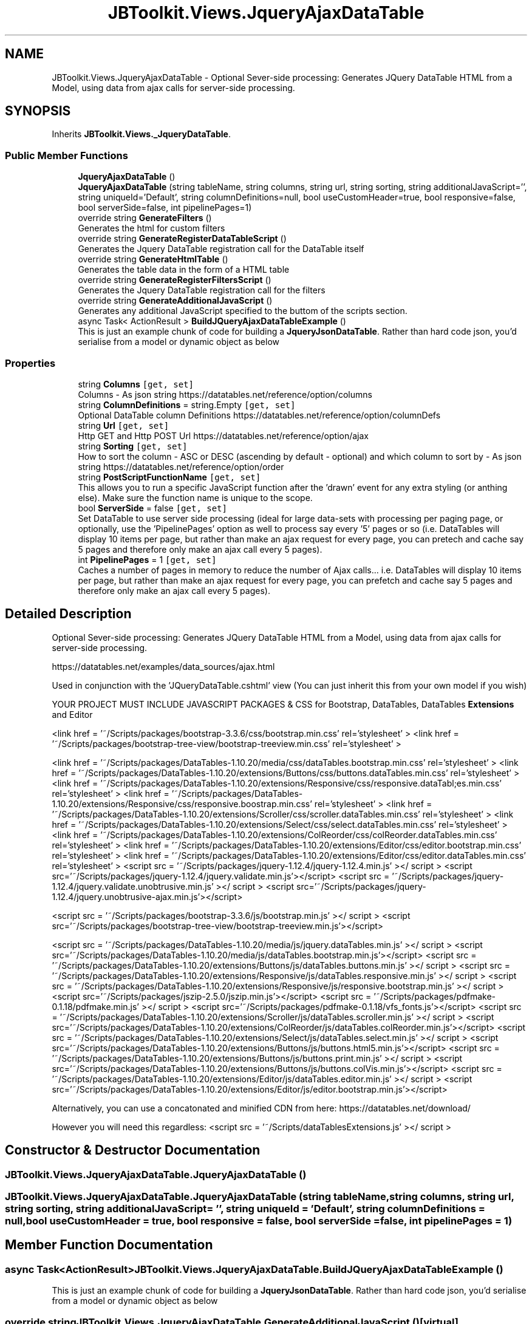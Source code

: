 .TH "JBToolkit.Views.JqueryAjaxDataTable" 3 "Mon Aug 31 2020" "JB.Toolkit" \" -*- nroff -*-
.ad l
.nh
.SH NAME
JBToolkit.Views.JqueryAjaxDataTable \- Optional Sever-side processing: Generates JQuery DataTable HTML from a Model, using data from ajax calls for server-side processing\&.  

.SH SYNOPSIS
.br
.PP
.PP
Inherits \fBJBToolkit\&.Views\&._JqueryDataTable\fP\&.
.SS "Public Member Functions"

.in +1c
.ti -1c
.RI "\fBJqueryAjaxDataTable\fP ()"
.br
.ti -1c
.RI "\fBJqueryAjaxDataTable\fP (string tableName, string columns, string url, string sorting, string additionalJavaScript='', string uniqueId='Default', string columnDefinitions=null, bool useCustomHeader=true, bool responsive=false, bool serverSide=false, int pipelinePages=1)"
.br
.ti -1c
.RI "override string \fBGenerateFilters\fP ()"
.br
.RI "Generates the html for custom filters "
.ti -1c
.RI "override string \fBGenerateRegisterDataTableScript\fP ()"
.br
.RI "Generates the Jquery DataTable registration call for the DataTable itself "
.ti -1c
.RI "override string \fBGenerateHtmlTable\fP ()"
.br
.RI "Generates the table data in the form of a HTML table "
.ti -1c
.RI "override string \fBGenerateRegisterFiltersScript\fP ()"
.br
.RI "Generates the Jquery DataTable registration call for the filters "
.ti -1c
.RI "override string \fBGenerateAdditionalJavaScript\fP ()"
.br
.RI "Generates any additional JavaScript specified to the buttom of the scripts section\&. "
.ti -1c
.RI "async Task< ActionResult > \fBBuildJQueryAjaxDataTableExample\fP ()"
.br
.RI "This is just an example chunk of code for building a \fBJqueryJsonDataTable\fP\&. Rather than hard code json, you'd serialise from a model or dynamic object as below "
.in -1c
.SS "Properties"

.in +1c
.ti -1c
.RI "string \fBColumns\fP\fC [get, set]\fP"
.br
.RI "Columns - As json string https://datatables.net/reference/option/columns "
.ti -1c
.RI "string \fBColumnDefinitions\fP = string\&.Empty\fC [get, set]\fP"
.br
.RI "Optional DataTable column Definitions https://datatables.net/reference/option/columnDefs "
.ti -1c
.RI "string \fBUrl\fP\fC [get, set]\fP"
.br
.RI "Http GET and Http POST Url https://datatables.net/reference/option/ajax "
.ti -1c
.RI "string \fBSorting\fP\fC [get, set]\fP"
.br
.RI "How to sort the column - ASC or DESC (ascending by default - optional) and which column to sort by - As json string https://datatables.net/reference/option/order "
.ti -1c
.RI "string \fBPostScriptFunctionName\fP\fC [get, set]\fP"
.br
.RI "This allows you to run a specific JavaScript function after the 'drawn' event for any extra styling (or anthing else)\&. Make sure the function name is unique to the scope\&. "
.ti -1c
.RI "bool \fBServerSide\fP = false\fC [get, set]\fP"
.br
.RI "Set DataTable to use server side processing (ideal for large data-sets with processing per paging page, or optionally, use the 'PipelinePages' option as well to process say every '5' pages or so (i\&.e\&. DataTables will display 10 items per page, but rather than make an ajax request for every page, you can pretech and cache say 5 pages and therefore only make an ajax call every 5 pages)\&. "
.ti -1c
.RI "int \fBPipelinePages\fP = 1\fC [get, set]\fP"
.br
.RI "Caches a number of pages in memory to reduce the number of Ajax calls\&.\&.\&. i\&.e\&. DataTables will display 10 items per page, but rather than make an ajax request for every page, you can prefetch and cache say 5 pages and therefore only make an ajax call every 5 pages)\&. "
.in -1c
.SH "Detailed Description"
.PP 
Optional Sever-side processing: Generates JQuery DataTable HTML from a Model, using data from ajax calls for server-side processing\&. 

https://datatables.net/examples/data_sources/ajax.html
.PP
Used in conjunction with the 'JQueryDataTable\&.cshtml' view (You can just inherit this from your own model if you wish)
.PP
YOUR PROJECT MUST INCLUDE JAVASCRIPT PACKAGES & CSS for Bootstrap, DataTables, DataTables \fBExtensions\fP and Editor
.PP
<link href = '~/Scripts/packages/bootstrap-3\&.3\&.6/css/bootstrap\&.min\&.css' rel='stylesheet' > <link href = '~/Scripts/packages/bootstrap-tree-view/bootstrap-treeview\&.min\&.css' rel='stylesheet' >
.PP
<link href = '~/Scripts/packages/DataTables-1\&.10\&.20/media/css/dataTables\&.bootstrap\&.min\&.css' rel='stylesheet' > <link href = '~/Scripts/packages/DataTables-1\&.10\&.20/extensions/Buttons/css/buttons\&.dataTables\&.min\&.css' rel='stylesheet' > <link href = '~/Scripts/packages/DataTables-1\&.10\&.20/extensions/Responsive/css/responsive\&.dataTabl;es\&.min\&.css' rel='stylesheet' > <link href = '~/Scripts/packages/DataTables-1\&.10\&.20/extensions/Responsive/css/responsive\&.boostrap\&.min\&.css' rel='stylesheet' > <link href = '~/Scripts/packages/DataTables-1\&.10\&.20/extensions/Scroller/css/scroller\&.dataTables\&.min\&.css' rel='stylesheet' > <link href = '~/Scripts/packages/DataTables-1\&.10\&.20/extensions/Select/css/select\&.dataTables\&.min\&.css' rel='stylesheet' > <link href = '~/Scripts/packages/DataTables-1\&.10\&.20/extensions/ColReorder/css/colReorder\&.dataTables\&.min\&.css' rel='stylesheet' > <link href = '~/Scripts/packages/DataTables-1\&.10\&.20/extensions/Editor/css/editor\&.bootstrap\&.min\&.css' rel='stylesheet' > <link href = '~/Scripts/packages/DataTables-1\&.10\&.20/extensions/Editor/css/editor\&.dataTables\&.min\&.css' rel='stylesheet' > <script src = '~/Scripts/packages/jquery-1\&.12\&.4/jquery-1\&.12\&.4\&.min\&.js' ></ script > <script src='~/Scripts/packages/jquery-1\&.12\&.4/jquery\&.validate\&.min\&.js'></script> <script src = '~/Scripts/packages/jquery-1\&.12\&.4/jquery\&.validate\&.unobtrusive\&.min\&.js' ></ script > <script src='~/Scripts/packages/jquery-1\&.12\&.4/jquery\&.unobtrusive-ajax\&.min\&.js'></script>
.PP
<script src = '~/Scripts/packages/bootstrap-3\&.3\&.6/js/bootstrap\&.min\&.js' ></ script > <script src='~/Scripts/packages/bootstrap-tree-view/bootstrap-treeview\&.min\&.js'></script>
.PP
<script src = '~/Scripts/packages/DataTables-1\&.10\&.20/media/js/jquery\&.dataTables\&.min\&.js' ></ script > <script src='~/Scripts/packages/DataTables-1\&.10\&.20/media/js/dataTables\&.bootstrap\&.min\&.js'></script> <script src = '~/Scripts/packages/DataTables-1\&.10\&.20/extensions/Buttons/js/dataTables\&.buttons\&.min\&.js' ></ script > <script src = '~/Scripts/packages/DataTables-1\&.10\&.20/extensions/Responsive/js/dataTables\&.responsive\&.min\&.js' ></ script > <script src = '~/Scripts/packages/DataTables-1\&.10\&.20/extensions/Responsive/js/responsive\&.bootstrap\&.min\&.js' ></ script > <script src='~/Scripts/packages/jszip-2\&.5\&.0/jszip\&.min\&.js'></script> <script src = '~/Scripts/packages/pdfmake-0\&.1\&.18/pdfmake\&.min\&.js' ></ script > <script src='~/Scripts/packages/pdfmake-0\&.1\&.18/vfs_fonts\&.js'></script> <script src = '~/Scripts/packages/DataTables-1\&.10\&.20/extensions/Scroller/js/dataTables\&.scroller\&.min\&.js' ></ script > <script src='~/Scripts/packages/DataTables-1\&.10\&.20/extensions/ColReorder/js/dataTables\&.colReorder\&.min\&.js'></script> <script src = '~/Scripts/packages/DataTables-1\&.10\&.20/extensions/Select/js/dataTables\&.select\&.min\&.js' ></ script > <script src='~/Scripts/packages/DataTables-1\&.10\&.20/extensions/Buttons/js/buttons\&.html5\&.min\&.js'></script> <script src = '~/Scripts/packages/DataTables-1\&.10\&.20/extensions/Buttons/js/buttons\&.print\&.min\&.js' ></ script > <script src='~/Scripts/packages/DataTables-1\&.10\&.20/extensions/Buttons/js/buttons\&.colVis\&.min\&.js'></script> <script src = '~/Scripts/packages/DataTables-1\&.10\&.20/extensions/Editor/js/dataTables\&.editor\&.min\&.js' ></ script > <script src='~/Scripts/packages/DataTables-1\&.10\&.20/extensions/Editor/js/editor\&.bootstrap\&.min\&.js'></script>
.PP
Alternatively, you can use a concatonated and minified CDN from here: https://datatables.net/download/
.PP
However you will need this regardless: <script src = '~/Scripts/dataTablesExtensions\&.js' ></ script > 
.br

.SH "Constructor & Destructor Documentation"
.PP 
.SS "JBToolkit\&.Views\&.JqueryAjaxDataTable\&.JqueryAjaxDataTable ()"

.SS "JBToolkit\&.Views\&.JqueryAjaxDataTable\&.JqueryAjaxDataTable (string tableName, string columns, string url, string sorting, string additionalJavaScript = \fC''\fP, string uniqueId = \fC'Default'\fP, string columnDefinitions = \fCnull\fP, bool useCustomHeader = \fCtrue\fP, bool responsive = \fCfalse\fP, bool serverSide = \fCfalse\fP, int pipelinePages = \fC1\fP)"

.SH "Member Function Documentation"
.PP 
.SS "async Task<ActionResult> JBToolkit\&.Views\&.JqueryAjaxDataTable\&.BuildJQueryAjaxDataTableExample ()"

.PP
This is just an example chunk of code for building a \fBJqueryJsonDataTable\fP\&. Rather than hard code json, you'd serialise from a model or dynamic object as below 
.SS "override string JBToolkit\&.Views\&.JqueryAjaxDataTable\&.GenerateAdditionalJavaScript ()\fC [virtual]\fP"

.PP
Generates any additional JavaScript specified to the buttom of the scripts section\&. 
.IP "\(bu" 2
Be aware of JavaScript special characters\&. Use the '<string>\&.GetJavaScriptAcceptableString()' extension in most circumstances
.PP

.PP
Implements \fBJBToolkit\&.Views\&._JqueryDataTable\fP\&.
.SS "override string JBToolkit\&.Views\&.JqueryAjaxDataTable\&.GenerateFilters ()\fC [virtual]\fP"

.PP
Generates the html for custom filters 
.PP
Implements \fBJBToolkit\&.Views\&._JqueryDataTable\fP\&.
.SS "override string JBToolkit\&.Views\&.JqueryAjaxDataTable\&.GenerateHtmlTable ()\fC [virtual]\fP"

.PP
Generates the table data in the form of a HTML table 
.PP
Implements \fBJBToolkit\&.Views\&._JqueryDataTable\fP\&.
.SS "override string JBToolkit\&.Views\&.JqueryAjaxDataTable\&.GenerateRegisterDataTableScript ()\fC [virtual]\fP"

.PP
Generates the Jquery DataTable registration call for the DataTable itself 
.PP
Implements \fBJBToolkit\&.Views\&._JqueryDataTable\fP\&.
.SS "override string JBToolkit\&.Views\&.JqueryAjaxDataTable\&.GenerateRegisterFiltersScript ()\fC [virtual]\fP"

.PP
Generates the Jquery DataTable registration call for the filters 
.PP
Implements \fBJBToolkit\&.Views\&._JqueryDataTable\fP\&.
.SH "Property Documentation"
.PP 
.SS "string JBToolkit\&.Views\&.JqueryAjaxDataTable\&.ColumnDefinitions = string\&.Empty\fC [get]\fP, \fC [set]\fP"

.PP
Optional DataTable column Definitions https://datatables.net/reference/option/columnDefs 
.SS "string JBToolkit\&.Views\&.JqueryAjaxDataTable\&.Columns\fC [get]\fP, \fC [set]\fP"

.PP
Columns - As json string https://datatables.net/reference/option/columns 
.SS "int JBToolkit\&.Views\&.JqueryAjaxDataTable\&.PipelinePages = 1\fC [get]\fP, \fC [set]\fP"

.PP
Caches a number of pages in memory to reduce the number of Ajax calls\&.\&.\&. i\&.e\&. DataTables will display 10 items per page, but rather than make an ajax request for every page, you can prefetch and cache say 5 pages and therefore only make an ajax call every 5 pages)\&. 
.SS "string JBToolkit\&.Views\&.JqueryAjaxDataTable\&.PostScriptFunctionName\fC [get]\fP, \fC [set]\fP"

.PP
This allows you to run a specific JavaScript function after the 'drawn' event for any extra styling (or anthing else)\&. Make sure the function name is unique to the scope\&. The function give the ID of the table\&. I\&.e:
.PP
function(tableId) { // Whatever you want to do here }
.SS "bool JBToolkit\&.Views\&.JqueryAjaxDataTable\&.ServerSide = false\fC [get]\fP, \fC [set]\fP"

.PP
Set DataTable to use server side processing (ideal for large data-sets with processing per paging page, or optionally, use the 'PipelinePages' option as well to process say every '5' pages or so (i\&.e\&. DataTables will display 10 items per page, but rather than make an ajax request for every page, you can pretech and cache say 5 pages and therefore only make an ajax call every 5 pages)\&. 
.SS "string JBToolkit\&.Views\&.JqueryAjaxDataTable\&.Sorting\fC [get]\fP, \fC [set]\fP"

.PP
How to sort the column - ASC or DESC (ascending by default - optional) and which column to sort by - As json string https://datatables.net/reference/option/order 
.SS "string JBToolkit\&.Views\&.JqueryAjaxDataTable\&.Url\fC [get]\fP, \fC [set]\fP"

.PP
Http GET and Http POST Url https://datatables.net/reference/option/ajax 

.SH "Author"
.PP 
Generated automatically by Doxygen for JB\&.Toolkit from the source code\&.
